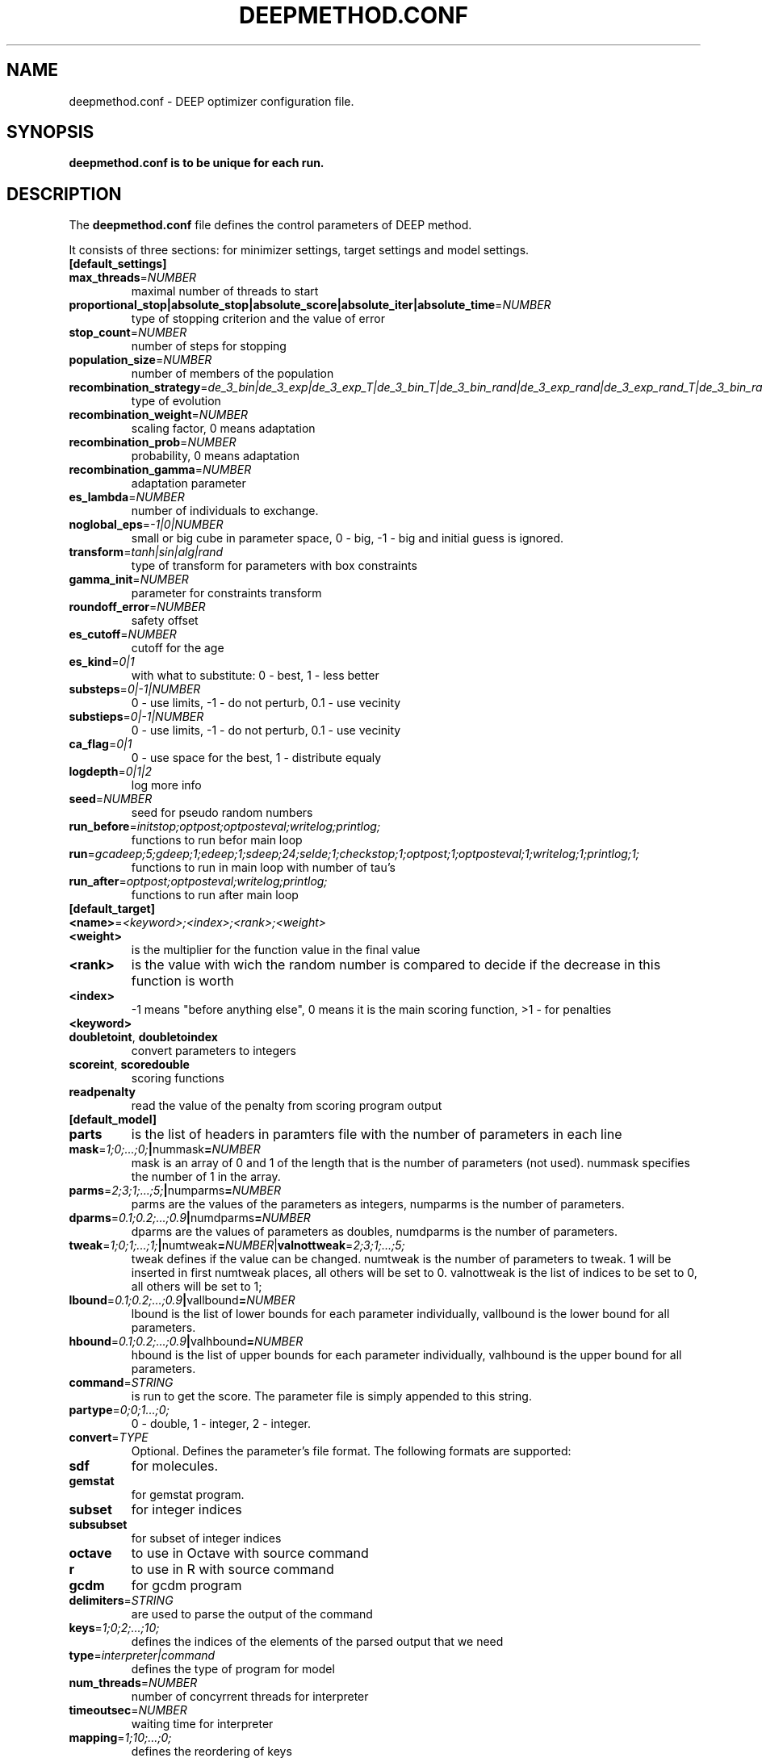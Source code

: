 .\" This is a man page for the deepmethod configuration file.
.
.\" Written by Konstantin Kozlov, St.Petersburg, Russia , 17 May 2016.
.TH DEEPMETHOD.CONF 5 "5/17/2016" "(C) Peter the Great St.Petersburg Polytechnic University." "Konstantin Kozlov"
.
.SH NAME
deepmethod.conf \- DEEP optimizer configuration file.
.
.SH SYNOPSIS
.B deepmethod.conf is to be unique for each run.
.
.SH DESCRIPTION
The
.B deepmethod.conf
file defines the control parameters of DEEP method.

It consists of three sections: for minimizer settings, target settings and model settings.
.TP
.
.BR [default_settings]
.TP
.BR max_threads =\fINUMBER\fR
maximal number of threads to start
.TP
.BR proportional_stop|absolute_stop|absolute_score|absolute_iter|absolute_time =\fINUMBER\fR
type of stopping criterion and the value of error
.TP
.BR stop_count =\fINUMBER\fR
number of steps for stopping
.TP
.BR population_size =\fINUMBER\fR
number of members of the population
.TP
.BR recombination_strategy =\fIde_3_bin|de_3_exp|de_3_exp_T|de_3_bin_T|de_3_bin_rand|de_3_exp_rand|de_3_exp_rand_T|de_3_bin_rand_T\fR
type of evolution
.TP
.BR recombination_weight =\fINUMBER\fR
scaling factor, 0 means adaptation
.TP
.BR recombination_prob =\fINUMBER\fR
probability, 0 means adaptation
.TP
.BR recombination_gamma =\fINUMBER\fR
adaptation parameter
.TP
.BR es_lambda =\fINUMBER\fR
number of individuals to exchange.
.TP
.BR noglobal_eps =\fI-1|0|NUMBER\fR
small or big cube in parameter space, 0 - big, -1 - big and initial guess is ignored.
.TP
.BR transform =\fItanh|sin|alg|rand\fR
type of transform for parameters with box constraints
.TP
.BR gamma_init =\fINUMBER\fR
parameter for constraints transform
.TP
.BR roundoff_error =\fINUMBER\fR
safety offset
.TP
.BR es_cutoff =\fINUMBER\fR
cutoff for the age
.TP
.BR es_kind =\fI0|1\fR
with what to substitute: 0 - best, 1 - less better
.TP
.BR substeps =\fI0|-1|NUMBER\fR
0 - use limits, -1 - do not perturb, 0.1 - use vecinity
.TP
.BR substieps =\fI0|-1|NUMBER\fR
0 - use limits, -1 - do not perturb, 0.1 - use vecinity
.TP
.BR ca_flag =\fI0|1\fR
0 - use space for the best, 1 - distribute equaly
.TP
.BR logdepth =\fI0|1|2\fR
log more info
.TP
.BR seed =\fINUMBER\fR
seed for pseudo random numbers
.TP
.BR run_before =\fIinitstop;optpost;optposteval;writelog;printlog;\fR
functions to run befor main loop
.TP
.BR run =\fIgcadeep;5;gdeep;1;edeep;1;sdeep;24;selde;1;checkstop;1;optpost;1;optposteval;1;writelog;1;printlog;1;\fR
functions to run in main loop with number of tau's
.TP
.BR run_after =\fIoptpost;optposteval;writelog;printlog;\fR
functions to run after main loop
.TP
.BR [default_target]
.TP
.BR <name> =\fI<keyword>;<index>;<rank>;<weight>\fR
.TP
.BR <weight>
is the multiplier for the function value in the final value
.TP
.BR <rank>
is the value with wich the random number is compared to decide if the decrease in this function is worth
.TP
.BR <index>
-1 means "before anything else", 0 means it is the main scoring function, >1 - for penalties
.TP
.BR <keyword>
.TP
.BR doubletoint ", " doubletoindex
convert parameters to integers
.TP
.BR scoreint ", " scoredouble
scoring functions
.TP
.BR readpenalty
read the value of the penalty from scoring program output
.TP
.BR [default_model]
.TP
.BR parts
is the list of headers in paramters file with the number of parameters in each line
.TP
.BR mask =\fI1;0;...;0;\fR | nummask =\fINUMBER\fR
mask is an array of 0 and 1 of the length that is the number of parameters (not used). nummask specifies the number of 1 in the array.
.TP
.BR parms =\fI2;3;1;...;5;\fR | numparms =\fINUMBER\fR
parms are the values of the parameters as integers, numparms is the number of parameters.
.TP
.BR dparms =\fI0.1;0.2;...;0.9\fR | numdparms =\fINUMBER\fR
dparms are the values of parameters as doubles, numdparms is the number of parameters.
.TP
.BR tweak =\fI1;0;1;...;1;\fR | numtweak =\fINUMBER\fR | valnottweak =\fI2;3;1;...;5;\fR
tweak defines if the value can be changed. numtweak is the number of parameters to tweak. 1 will be inserted in first numtweak places, all others will be set to 0. valnottweak is the list of indices to be set to 0, all others will be set to 1;
.TP
.BR lbound =\fI0.1;0.2;...;0.9\fR | vallbound =\fINUMBER\fR
lbound is the list of lower bounds for each parameter individually, vallbound is the lower bound for all parameters.
.TP
.BR hbound =\fI0.1;0.2;...;0.9\fR | valhbound =\fINUMBER\fR
hbound is the list of upper bounds for each parameter individually, valhbound is the upper bound for all parameters.
.TP
.BR command =\fISTRING\fR
is run to get the score. The parameter file is simply appended to this string.
.TP
.BR partype =\fI0;0;1...;0;\fR
0 - double, 1 - integer, 2 - integer.
.TP
.BR convert =\fITYPE\fR
Optional. Defines the parameter's file format. The following formats are supported:
.TP
.BR sdf
for molecules.
.TP
.BR gemstat
for gemstat program.
.TP
.BR subset
for integer indices
.TP
.BR subsubset
for subset of integer indices
.TP
.BR octave
to use in Octave with source command
.TP
.BR r
to use in R with source command
.TP
.BR gcdm
for gcdm program
.TP
.BR delimiters =\fISTRING\fR
are used to parse the output of the command
.TP
.BR keys =\fI1;0;2;...;10;\fR
defines the indices of the elements of the parsed output that we need
.TP
.BR type =\fIinterpreter|command\fR
defines the type of program for model
.TP
.BR num_threads =\fINUMBER\fR
number of concyrrent threads for interpreter
.TP
.BR timeoutsec =\fINUMBER\fR
waiting time for interpreter
.TP
.BR mapping =\fI1;10;...;0;\fR
defines the reordering of keys
.
.SH FILES
The actual name of the file is not important. Each section can be placed in a separate file and a group name can be arbitrary. These data can be given on the command line. The names of log, state and pareto front files are produced from the name of the output file that also can be supplied on the command line.
.
.SH BUGS
The order of directives in the model section is not arbittrary as the
memory can be allocated only at ciretain steps.
.
.SH AUTHOR
Konstantin Kozlov <mackoel@gmail.com>
.
.SH SEE ALSO
deepmethod(1)
